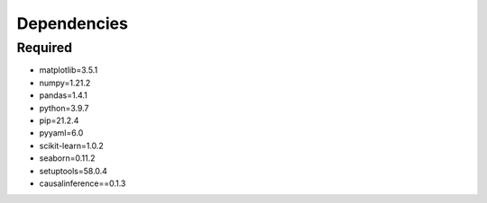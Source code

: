 

Dependencies
============

Required
--------

- matplotlib=3.5.1
- numpy=1.21.2
- pandas=1.4.1
- python=3.9.7
- pip=21.2.4
- pyyaml=6.0
- scikit-learn=1.0.2
- seaborn=0.11.2
- setuptools=58.0.4
- causalinference==0.1.3

